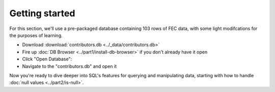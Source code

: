 Getting started
----------------

For this section, we'll use a pre-packaged database containing 103 rows
of FEC data, with some light modifcations for the purposes of learning.

* Download :download:`contributors.db <../_data/contributors.db>`
* Fire up :doc:`DB Browser <../part1/install-db-browser>` if you don't already have it open
* Click "Open Database":
  |open_db|
*  Navigate to the "contributors.db" and open it

Now you're ready to dive deeper into SQL's features for querying 
and manipulating data, starting with how to 
handle :doc:`null values <../part2/is-null>`.

.. |open_db| image:: ../_static/part2/open_db_button.png

